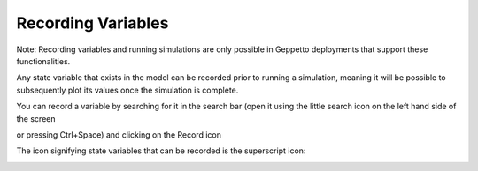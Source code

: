 *******************
Recording Variables
*******************

Note: Recording variables and running simulations are only possible in Geppetto deployments that support these functionalities.

Any state variable that exists in the model can be recorded prior to running
a simulation, meaning it will be possible to subsequently plot its values
once the simulation is complete. 

.. image:: images/gif/record_variable.gif
   :align: center
   :width: 40%   

You can record a variable by searching for it
in the search bar (open it using the little search icon on the left hand side of
the screen

.. image:: images/search-icon.png 
   :align: center
   
or pressing Ctrl+Space) and clicking on the Record icon
 
.. image:: images/record.png
   :align: center   
   
The icon signifying state variables that can be recorded is the superscript icon: 

.. image:: images/superscript.png
   :align: center
   

 
